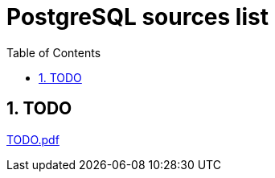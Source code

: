 = PostgreSQL sources list
:sectnums:
:toc: left
:toclevels: 5
:icons: font
:source-highlighter: coderay

== TODO

link:./sources/TODO.pdf[TODO.pdf]


